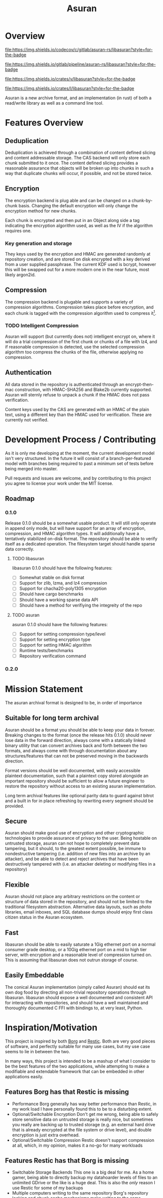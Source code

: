 
#+TITLE: Asuran
#+INFOJS_OPT: view:t toc:t ltoc:t mouse:underline buttons:0 path:http://thomasf.github.io/solarized-css/org-info.min.js
#+HTML_HEAD: <link rel="stylesheet" type="text/css" href="http://thomasf.github.io/solarized-css/solarized-dark.min.css" />
* Overview
[[https://codecov.io/gl/asuran-rs/libasuran][file:https://img.shields.io/codecov/c/gitlab/asuran-rs/libasuran?style=for-the-badge]] 

[[file:https://img.shields.io/gitlab/pipeline/asuran-rs/libasuran?style=for-the-badge]] 

[[https://crates.io/crates/libasuran][file:https://img.shields.io/crates/v/libasuran?style=for-the-badge]] 

[[file:https://img.shields.io/crates/l/libasuran?style=for-the-badge]] 

Asuran is a new archive format, and an implementation (in rust) of both a read/write library as well as a command line tool.
* Features Overview
** Deduplication
   Deduplication is achieved through a combination of content defined slicing and content
   addressable storage. The CAS backend will only store each chunk submitted to it once. The content
   defined slicing provides a reasonable assurance that objects will be broken up into chunks in
   such a way that duplicate chunks will occur, if possible, and not be stored twice.
** Encryption
   The encryption backend is plug able and can be changed on a chunk-by-chunk basis. Changing the
   default encryption will only change the encryption method for new chunks.
   
   Each chunk is encrypted and then put in an Object along side a tag indicating the encryption
   algorithm used, as well as the IV if the algorithm requires one.
*** Key generation and storage
    They keys used by the encryption and HMAC are generated randomly at repository creation, and are
    stored on disk encrypted with a key derived from a user supplied passphrase. The current KDF
    used is bcrypt, however this will be swapped out for a more modern one in the near future, most
    likely argon2id.
** Compression
   The compression backend is plugable and supports a variety of compression
   algorithms. Compression takes place before encryption, and each chunk is tagged with the
   compression algorithm used to compress it[fn:4].
*** TODO Intelligent Compression 
    Asuran will support (but currently does not) intelligent encrypt on, where it will do a trial
    compression of the first chunk or chunks of a file with lz4, and if reasonable compression is
    detected, use the selected compression algorithm too compress the chunks of the file, otherwise
    applying no compression.
** Authentication
   All data stored in the repository is authenticated through an encrypt-then-mac construction, with
   HMAC-SHA256 and Blake2b currently supported. Asuran will sternly refuse to unpack a chunk if the
   HMAC does not pass verification.

   Content keys used by the CAS are generated with an HMAC of the plain text, using a different key
   than the HMAC used for verification. These are currently not verified.
* Development Process / Contributing
  As it is only me developing at the moment, the current development model isn't very structured. In
  the future it will consist of a branch-per-featured model with branches being required to past a
  minimum set of tests before being merged into master.

  Pull requests and issues are welcome, and by contributing to this project you agree to license
  your work under the MIT license.
** Roadmap
*** 0.1.0 
    Release 0.1.0 should be a somewhat usable product. It will still only operate in append only
    mode, but will have support for an array of encryption, compression, and HMAC algorithm
    types. It will additionally have a tentatively stabilized on-disk format. The repository should
    be able to verify itself as a dedicated operation. The filesystem target should handle sparse
    data correctly.
**** TODO libasuran
     libasuran 0.1.0 should have the following features:

     - [ ] Somewhat stable on disk format
     - [ ] Support for zlib, lzma, and lz4 compression
     - [ ] Support for chacha20-poly1305 encryption
     - [ ] Should have cargo benchmarks
     - [ ] Should have a working sparse data API
     - [ ] Should have a method for verifiying the integreity of the repo
**** TODO asuran
     asuran 0.1.0 should have the following features:

     - [ ] Support for setting compression type/level
     - [ ] Support for setting encryption type
     - [ ] Support for setting HMAC algorithm
     - [ ] Runtime tests/benchmarks
     - [ ] Repository verification command
*** 0.2.0
* Mission Statement
The asuran archival format is designed to be, in order of importance
** Suitable for long term archival
Asuran should be a format you should be able to keep your data in forever. 
Breaking changes to the format (once the release hits 0.1.0) should never lose data in the forward direction, always come with a statically linked binary utility that can convert archives back and forth between the two formats, and always come with through documentation about any structures/features that can not be preserved moving in the backwards direction. 

Format versions should be well documented, with easily accessible plaintext documentation, such that a plaintext copy stored alongside an important repository should be sufficient to allow a future engineer to restore the repository without access to an existing asuran implementation.

Long term archival features like optional parity data to guard against bitrot and a built in for in place refreshing by rewriting every segment should be provided.
** Secure
Asuran should make good use of encryption and other cryptographic technologies to provide assurance of privacy to the user. Being hostable on untrusted storage, asuran can not hope to completely prevent data tampering, but it should, to the greatest extent possible, be immune to nondestructive tampering (i.e. addition of new files into an archive by an attacker), and be able to detect and reject archives that have been destructively tampered with (i.e. an attacker deleting or modifying files in a repository)
** Flexible
Asuran should not place any arbitrary restrictions on the content or structure of data stored in the repository, and should not be limited to the traditional filesystem abstraction. Alternative data layouts, such as photo libraries, email inboxes, and SQL database dumps should enjoy first class citizen status in the Asuran ecosystem.
** Fast
libasuran should be able to easily saturate a 1Gig ethernet port on a normal consumer grade desktop, or a 10Gig ethernet port on a mid to high tier server, with encryption and a reasonable level of compression turned on. This is assuming that libasuran does not outrun storage of course.
** Easily Embeddable
The conical Asuran implementation (simply called Asuran) should eat its own dog food by directing all non-trivial repository operations through libasuran. libasuran should expose a well documented and consistent API for interacting with repositories, and should have a well maintained and thoroughly documented C FFI with bindings to, at very least, Python.
* Inspiration/Motivation
  This project is inspired by both [[https://borgbackup.readthedocs.io/en/stable/][Borg]] and [[https://restic.net/][Restic]]. Both are very good pieces of software, and
  perfectly suitable for many use cases, but my use case seems to lie in between the two.

  In many ways, this project is intended to be a mashup of what I consider to be the best features
  of the two applications, while attempting to make a modifiable and extendable framework that can
  be embedded in other applications easily. 
** Features Borg has that Restic is missing
   - Performance
     Borg generally has way better performance than Restic, in my work load I have personally found
     this to be to a disturbing extent.
   - Optional/Switchable Encryption
     Don't get me wrong, being able to safely store sensitive data on untrusted storage is really
     nice, but sometimes you really are backing up to trusted storage (e.g. an external hard drive
     that is already encrypted at the file system or drive level), and double encryption is just
     extra overhead.
   - Optional/Switchable Compression
     Restic doesn't support compression at all, which, in my opinion, makes it a no-go for many
     workloads
** Features Restic has that Borg is missing
   - Switchable Storage Backends
     This one is a big deal for me. As a home gamer, being able to directly backup my datahoarder
     levels of files to an unlimited GDrive or the like is a huge deal. This is also the /only/
     reason I use Restic for some of my backups
   - Multiple computers writing to the same repository
     Borg's repository locking and chunk cache mechanisms make writing to the same repository with
     multiple computers a huge pain in the ass. Not having all your computers backing up to the same
     repository decreases deduplication by an extremely large factor and is just generally not good.
** Features I want that neither has
   - Tar import and export

   This isn't entirely true, borg has tar export and is working on tar import, but it lacks one feature that is critical to my workflow, reproducing the same tar file. My work flow involves a  program that produces backups as tar files, and when restoring them looks for a special file that must be the first in the tar. I would like the ability to import and export tars and keep the metadata of the tar the same, while still being able to take the tar apart and deduplicate the individual files within it, and use the compression defined by the repository.
   - Good multithreading

     While borg is python based and doesn't really used threads, restic has multithreading, but in my opinion, doesn't use it well
** Comparison with [[https://github.com/dpc/rdedup][rdedup]]
   rdedup is a very good tool, but falls sort in several areas for me. 

   - No built in directory traversal
     
     rdedup depends on external tools like tar to make backups. In my experience this makes for a
     poor deduplication rate compared to borg in my workflow.

   - No current support for cloud backends
     
     This one is almost cheating because asuran does not currently have support for cloud backends,
     but asuran was designed from the ground up to be storage-agnostic.

   - No intelligent chunking

     rdedup has good support for choosing from a few good content defined slicers, but lacks the
     framework for intelligent slicing of known data types, such as disk images that can be sliced
     blockwise, or intelligent picking apart of backups emitted by other applications in a way to
     maximize deduplication.

   - Little/no integration support

     This complaint also somewhat applies to borg and restic, but to a lesser extent. libasuran is
     designed to be called into from other applications, such as a carbonite style automatic backup
     utility, allowing the easy creation of end user friendly applications that support the full
     suite of asuran features.
* Links
 * [[https://www.asuran.rs/][Project Website]]
 * [[https://matrix.to/#/!gfTQMJBreSJoPEkEeI:matrix.org?via=matrix.org&via=t2bot.io][Asuran Matrix Chatroom]]
* Footnotes

[fn:4] The compression level used is also included in this tag, regardless of if it is needed or not.

[fn:3] A name can be any arbitrary string, and does not need to be unique.

[fn:2] Currently 250 segments per folder by default

[fn:1] Currently 250kB by default
